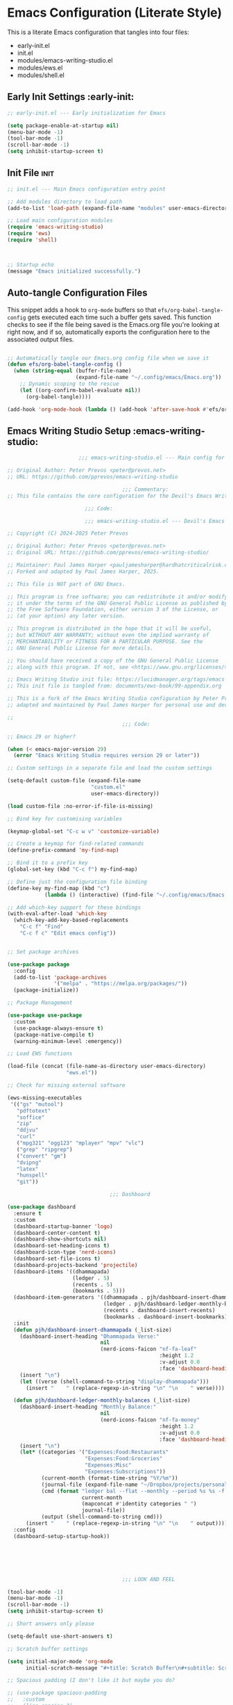 
* Emacs Configuration (Literate Style)
This is a literate Emacs configuration that tangles into four files:

- early-init.el
- init.el
- modules/emacs-writing-studio.el
- modules/ews.el
- modules/shell.el

** Early Init Settings :early-init:
#+begin_src emacs-lisp :tangle early-init.el
  ;; early-init.el --- Early initialization for Emacs

  (setq package-enable-at-startup nil)
  (menu-bar-mode -1)
  (tool-bar-mode -1)
  (scroll-bar-mode -1)
  (setq inhibit-startup-screen t)
#+end_src

** Init File :init:
#+begin_src emacs-lisp :tangle init.el
  ;; init.el --- Main Emacs configuration entry point

  ;; Add modules directory to load path
  (add-to-list 'load-path (expand-file-name "modules" user-emacs-directory))

  ;; Load main configuration modules
  (require 'emacs-writing-studio)
  (require 'ews)
  (require 'shell)



  ;; Startup echo
  (message "Emacs initialized successfully.")
#+end_src

** Auto-tangle Configuration Files

This snippet adds a hook to =org-mode= buffers so that =efs/org-babel-tangle-config= gets executed each time such a buffer gets saved.  This function checks to see if the file being saved is the Emacs.org file you're looking at right now, and if so, automatically exports the configuration here to the associated output files.

#+begin_src emacs-lisp :tangle init.el

  ;; Automatically tangle our Emacs.org config file when we save it
  (defun efs/org-babel-tangle-config ()
    (when (string-equal (buffer-file-name)
                        (expand-file-name "~/.config/emacs/Emacs.org"))
      ;; Dynamic scoping to the rescue
      (let ((org-confirm-babel-evaluate nil))
        (org-babel-tangle))))

  (add-hook 'org-mode-hook (lambda () (add-hook 'after-save-hook #'efs/org-babel-tangle-config)))

#+end_src
   

** Emacs Writing Studio Setup :emacs-writing-studio:
#+begin_src emacs-lisp :tangle modules/emacs-writing-studio.el
                         ;;; emacs-writing-studio.el --- Main config for the Devil's Emacs Writing Studio -*- lexical-binding: t; -*-

  ;; Original Author: Peter Prevos <peter@prevos.net>
  ;; URL: https://github.com/pprevos/emacs-writing-studio

                                       ;;; Commentary:
  ;; This file contains the core configuration for the Devil's Emacs Writing Studio.

                           ;;; Code:

                           ;;; emacs-writing-studio.el --- Devil's Emacs Writing Studio init -*- lexical-binding: t; -*-

  ;; Copyright (C) 2024-2025 Peter Prevos

  ;; Original Author: Peter Prevos <peter@prevos.net>
  ;; Original URL: https://github.com/pprevos/emacs-writing-studio/

  ;; Maintainer: Paul James Harper <pauljamesharper@hardhatcriticalrisk.com>
  ;; Forked and adapted by Paul James Harper, 2025.

  ;; This file is NOT part of GNU Emacs.

  ;; This program is free software; you can redistribute it and/or modify
  ;; it under the terms of the GNU General Public License as published by
  ;; the Free Software Foundation, either version 3 of the License, or
  ;; (at your option) any later version.

  ;; This program is distributed in the hope that it will be useful,
  ;; but WITHOUT ANY WARRANTY; without even the implied warranty of
  ;; MERCHANTABILITY or FITNESS FOR A PARTICULAR PURPOSE. See the
  ;; GNU General Public License for more details.

  ;; You should have received a copy of the GNU General Public License
  ;; along with this program. If not, see <https://www.gnu.org/licenses/>.

  ;; Emacs Writing Studio init file: https://lucidmanager.org/tags/emacs
  ;; This init file is tangled from: documents/ews-book/99-appendix.org

  ;; This is a fork of the Emacs Writing Studio configuration by Peter Prevos,
  ;; adapted and maintained by Paul James Harper for personal use and development.

  ;;
                                       ;;; Code:

  ;; Emacs 29 or higher?

  (when (< emacs-major-version 29)
    (error "Emacs Writing Studio requires version 29 or later"))

  ;; Custom settings in a separate file and load the custom settings

  (setq-default custom-file (expand-file-name
                             "custom.el"
                             user-emacs-directory))

  (load custom-file :no-error-if-file-is-missing)

  ;; Bind key for customising variables

  (keymap-global-set "C-c w v" 'customize-variable)

  ;; Create a keymap for find-related commands
  (define-prefix-command 'my-find-map)

  ;; Bind it to a prefix key
  (global-set-key (kbd "C-c f") my-find-map)

  ;; Define just the configuration file binding
  (define-key my-find-map (kbd "c") 
              (lambda () (interactive) (find-file "~/.config/emacs/Emacs.org")))

  ;; Add which-key support for these bindings
  (with-eval-after-load 'which-key
    (which-key-add-key-based-replacements
      "C-c f" "Find"
      "C-c f c" "Edit emacs config"))


  ;; Set package archives

  (use-package package
    :config
    (add-to-list 'package-archives
                 '("melpa" . "https://melpa.org/packages/"))
    (package-initialize))

  ;; Package Management

  (use-package use-package
    :custom
    (use-package-always-ensure t)
    (package-native-compile t)
    (warning-minimum-level :emergency))

  ;; Load EWS functions

  (load-file (concat (file-name-as-directory user-emacs-directory)
                     "ews.el"))

  ;; Check for missing external software

  (ews-missing-executables
   '(("gs" "mutool")
     "pdftotext"
     "soffice"
     "zip"
     "ddjvu"
     "curl"
     ("mpg321" "ogg123" "mplayer" "mpv" "vlc") 
     ("grep" "ripgrep")
     ("convert" "gm")
     "dvipng"
     "latex"
     "hunspell"
     "git"))

                                   ;;; Dashboard

  (use-package dashboard
    :ensure t
    :custom
    (dashboard-startup-banner 'logo)
    (dashboard-center-content t)
    (dashboard-show-shortcuts nil)
    (dashboard-set-heading-icons t)
    (dashboard-icon-type 'nerd-icons)
    (dashboard-set-file-icons t)
    (dashboard-projects-backend 'projectile)
    (dashboard-items '((dhammapada)
                       (ledger . 5)
                       (recents . 5)
                       (bookmarks . 5)))
    (dashboard-item-generators '((dhammapada . pjh/dashboard-insert-dhammapada)
                                 (ledger . pjh/dashboard-ledger-monthly-balances)
                                 (recents . dashboard-insert-recents)
                                 (bookmarks . dashboard-insert-bookmarks)))
    :init
    (defun pjh/dashboard-insert-dhammapada (_list-size)
      (dashboard-insert-heading "Dhammapada Verse:"
                                nil
                                (nerd-icons-faicon "nf-fa-leaf"
                                                   :height 1.2
                                                   :v-adjust 0.0
                                                   :face 'dashboard-heading))
      (insert "\n")
      (let ((verse (shell-command-to-string "display-dhammapada")))
        (insert "    " (replace-regexp-in-string "\n" "\n    " verse))))

    (defun pjh/dashboard-ledger-monthly-balances (_list-size)
      (dashboard-insert-heading "Monthly Balance:"
                                nil
                                (nerd-icons-faicon "nf-fa-money"
                                                   :height 1.2
                                                   :v-adjust 0.0
                                                   :face 'dashboard-heading))
      (insert "\n")
      (let* ((categories '("Expenses:Food:Restaurants"
                           "Expenses:Food:Groceries"
                           "Expenses:Misc"
                           "Expenses:Subscriptions"))
             (current-month (format-time-string "%Y/%m"))
             (journal-file (expand-file-name "~/Dropbox/projects/personal/finances/main.dat"))
             (cmd (format "ledger bal --flat --monthly --period %s %s -f %s"
                          current-month
                          (mapconcat #'identity categories " ")
                          journal-file))
             (output (shell-command-to-string cmd)))
        (insert "    " (replace-regexp-in-string "\n" "\n    " output))))
    :config
    (dashboard-setup-startup-hook))






                                       ;;; LOOK AND FEEL

  (tool-bar-mode -1)                  
  (menu-bar-mode -1)
  (scroll-bar-mode -1)
  (setq inhibit-startup-screen t)

  ;; Short answers only please

  (setq-default use-short-answers t)

  ;; Scratch buffer settings

  (setq initial-major-mode 'org-mode
        initial-scratch-message "#+title: Scratch Buffer\n#+subtitle: Scratch Buffer\nThe text in this buffer is not saved when exiting Emacs.\n\n")

  ;; Spacious padding (I don't like it but maybe you do?

  ;; (use-package spacious-padding
  ;;   :custom
  ;;   (line-spacing 3)
  ;;   (spacious-padding-mode 1))

  ;; Nerd Icons
  ;; This is an icon set that can be used with dashboard, dired, ibuffer and other Emacs programs.
  (use-package nerd-icons
    :ensure t)

  (use-package nerd-icons-dired
    :ensure t
    :hook (dired-mode . nerd-icons-dired-mode))


  ;; Modus and EF Themes

  (use-package modus-themes
    :custom
    (modus-themes-italic-constructs t)
    (modus-themes-bold-constructs t)
    (modus-themes-mixed-fonts t)
    (modus-themes-to-toggle '(modus-operandi-tinted
                              modus-vivendi-tinted))
    :init
    ;; Load the dark theme (modus-vivendi-tinted) by default
    (load-theme 'modus-vivendi-tinted t)
    :bind
    (("C-c w t t" . modus-themes-toggle)
     ("C-c w t m" . modus-themes-select)
     ("C-c w t s" . consult-theme)))

  (use-package ef-themes)

  ;; Mixed-pich mode

  (use-package mixed-pitch
    :hook
    (org-mode . mixed-pitch-mode))

  ;; Window management
  ;; Split windows sensibly

  (setq split-width-threshold 120
        split-height-threshold nil)

  ;; Keep window sizes balanced

  (use-package balanced-windows
    :config
    (balanced-windows-mode))

  ;; MINIBUFFER COMPLETION

  ;; Enable vertico

  (use-package vertico
    :init
    (vertico-mode)
    :custom
    (vertico-sort-function 'vertico-sort-history-alpha))

  ;; Persist history over Emacs restarts.

  (use-package savehist
    :init
    (savehist-mode))

  ;; Search for partial matches in any order

  (use-package orderless
    :custom
    (completion-styles '(orderless basic))
    (completion-category-defaults nil)
    (completion-category-overrides
     '((file (styles partial-completion)))))

  ;; Enable richer annotations using the Marginalia package

  (use-package marginalia
    :init
    (marginalia-mode))

  ;; Improve keyboard shortcut discoverability
  (use-package which-key
    :config
    (setq which-key-popup-type 'side-window
          which-key-side-window-location 'bottom
          which-key-side-window-max-height 0.25
          which-key-max-description-length 40
          which-key-min-display-lines 3)

    (which-key-mode)
    ;; Add descriptive labels for writing prefixes
    (which-key-add-key-based-replacements
      "C-c w" "writing"
      ",w" "writing"
      "C-c w t" "toggle"
      ",w t" "toggle"
      "C-c w s" "spell"
      ",w s" "spell"
      "C-c w b" "bibliography"
      ",w b" "bibliography"
      "C-c w m" "multimedia"
      ",w m" "multimedia"
      "C-c w d" "denote"
      ",w d" "denote"
      "C-c w x" "explore"
      ",w x" "explore")
    
    
    :custom
    (which-key-max-description-length 40)
    (which-key-lighter nil)
    (which-key-sort-order 'which-key-description-order))

  (use-package which-key-posframe
    :after which-key
    :ensure t
    :config
    (setq which-key-posframe-border-width 2)
    (set-face-attribute 'which-key-posframe-border nil :background "lime green")
    (which-key-posframe-mode 1))

  ;; Contextual menu with right mouse button

  (when (display-graphic-p)
    (context-menu-mode))

  ;; Improved help buffers

  (use-package helpful
    :bind
    (("C-h f" . helpful-function)
     ("C-h x" . helpful-command)
     ("C-h k" . helpful-key)
     ("C-h v" . helpful-variable)))

                                       ;;; Text mode settings

  (use-package text-mode
    :ensure
    nil
    :hook
    (text-mode . visual-line-mode)
    :init
    (delete-selection-mode t)
    :custom
    (sentence-end-double-space nil)
    (scroll-error-top-bottom t)
    (save-interprogram-paste-before-kill t))

  ;; Check spelling with flyspell and hunspell

  (use-package flyspell
    :custom
    (ispell-program-name "hunspell")
    (ispell-dictionary ews-hunspell-dictionaries)
    (flyspell-mark-duplications-flag nil) ;; Writegood mode does this
    (org-fold-core-style 'overlays) ;; Fix Org mode bug
    :config
    (ispell-set-spellchecker-params)
    (ispell-hunspell-add-multi-dic ews-hunspell-dictionaries)
    :hook
    (text-mode . flyspell-mode)
    :bind
    (("C-c w s s" . ispell)
     ("C-;"       . flyspell-auto-correct-previous-word)))

                                       ;;; Ricing Org mode

  (use-package org
    :custom
    (org-startup-indented t)
    (org-hide-emphasis-markers t)
    (org-startup-with-inline-images t)
    (org-image-actual-width '(450))
    (org-fold-catch-invisible-edits 'error)
    (org-pretty-entities t)
    (org-use-sub-superscripts "{}")
    (org-id-link-to-org-use-id t)
    (org-fold-catch-invisible-edits 'show))

  ;; Show hidden emphasis markers

  (use-package org-appear
    :hook
    (org-mode . org-appear-mode))

  ;; LaTeX previews

  (use-package org-fragtog
    :after org
    :hook
    (org-mode . org-fragtog-mode)
    :custom
    (org-startup-with-latex-preview nil)
    (org-format-latex-options
     (plist-put org-format-latex-options :scale 2)
     (plist-put org-format-latex-options :foreground 'auto)
     (plist-put org-format-latex-options :background 'auto)))

  ;; Org modern: Most features are disabled for beginning users

  (use-package org-modern
    :hook
    (org-mode . org-modern-mode)
    :custom
    (org-modern-table nil)
    (org-modern-keyword nil)
    (org-modern-timestamp nil)
    (org-modern-priority nil)
    (org-modern-checkbox nil)
    (org-modern-tag nil)
    (org-modern-block-name nil)
    (org-modern-keyword nil)
    (org-modern-footnote nil)
    (org-modern-internal-target nil)
    (org-modern-radio-target nil)
    (org-modern-statistics nil)
    (org-modern-progress nil))

  ;; INSPIRATION

  ;; Doc-View

  (use-package doc-view
    :custom
    (doc-view-resolution 300)
    (large-file-warning-threshold (* 50 (expt 2 20))))

  ;; Read ePub files

  (use-package nov
    :init
    (add-to-list 'auto-mode-alist '("\\.epub\\'" . nov-mode)))

  ;; Managing Bibliographies

  (use-package bibtex
    :custom
    (bibtex-user-optional-fields
     '(("keywords" "Keywords to describe the entry" "")
       ("file"     "Relative or absolute path to attachments" "" )))
    (bibtex-align-at-equal-sign t)
    :config
    (ews-bibtex-register)
    :bind
    (("C-c w b r" . ews-bibtex-register)))

  ;; Biblio package for adding BibTeX records

  (use-package biblio
    :bind
    (("C-c w b b" . ews-bibtex-biblio-lookup)))

  ;; Citar to access bibliographies

  (use-package citar
    :defer t
    :custom
    (citar-bibliography ews-bibtex-files)
    :bind
    (("C-c w b o" . citar-open)))


  ;; Easy insertion of weblinks

  (use-package org-web-tools
    :bind
    (("C-c w w" . org-web-tools-insert-link-for-url)))



          ;;; Bongo - Flexible Media Player
  (use-package bongo
    :ensure t
    :config
    ;; Set default directory for music files
    (setq bongo-default-directory "~/Music/")
    
    ;; Configure external players (mpv is recommended if available)
    (when (executable-find "mpv")
      (setq bongo-enabled-backends '(mpv))
      ;; Don't use socket connection to avoid "Connection refused" errors
      (setq bongo-mpv-use-socket-p nil)
      
      ;; Configure MPV to handle audio and video differently
      (defun my/bongo-mpv-args-for-file (file)
        "Return appropriate MPV arguments based on file type."
        (let ((extension (downcase (file-name-extension file ""))))
          (cond
           ;; Video extensions - use fullscreen
           ((member extension '("mp4" "mkv" "avi" "mov" "webm" "flv" "wmv"))
            '("--fs" "--video=auto"))
           ;; Audio extensions - hide video
           (t
            '("--no-video" "--no-terminal")))))
      
      ;; Override the default arguments function
      (defun bongo-mpv-args-for-file (file &optional backend-name)
        (my/bongo-mpv-args-for-file file)))
    
    ;; Adjust volume changes
    (setq bongo-volume-increment 5)
    
    ;; Optionally customize appearance
    (setq bongo-header-line-mode nil)  ; disable header line
    (setq bongo-mode-line-indicator-mode t)  ; enable mode line indicator
    
    ;; Create a keymap for Bongo commands
    (define-prefix-command 'my-bongo-map)
    (global-set-key (kbd "C-c m") 'my-bongo-map)
    
    ;; Basic playback controls
    (define-key my-bongo-map (kbd "b") 'bongo)  ; main buffer
    (define-key my-bongo-map (kbd "l") 'bongo-library)  ; library view
    (define-key my-bongo-map (kbd "p") 'bongo-pause/resume)  ; toggle pause
    (define-key my-bongo-map (kbd "s") 'bongo-stop)  ; stop playback
    (define-key my-bongo-map (kbd "n") 'bongo-next)  ; next track
    (define-key my-bongo-map (kbd "r") 'bongo-previous)  ; previous track
    (define-key my-bongo-map (kbd "f") 'bongo-seek-forward)  ; seek forward
    (define-key my-bongo-map (kbd "d") 'bongo-seek-backward)  ; seek backward
    
    ;; Volume controls
    (define-key my-bongo-map (kbd "+") 'bongo-volume-up)  ; increase volume
    (define-key my-bongo-map (kbd "-") 'bongo-volume-down)  ; decrease volume
    
    ;; Playlist management
    (define-key my-bongo-map (kbd "i") 'bongo-insert-file)  ; insert file
    (define-key my-bongo-map (kbd "I") 'bongo-insert-directory)  ; insert directory
    (define-key my-bongo-map (kbd "c") 'bongo-clear-playlist)  ; clear playlist
    (define-key my-bongo-map (kbd "a") 'bongo-append-file)  ; append file
    (define-key my-bongo-map (kbd "A") 'bongo-append-directory)  ; append directory
    
    ;; Playback speed control
    (define-key my-bongo-map (kbd "<") 
                (lambda () (interactive) 
          	(bongo-custom-backend-action 'mpv "speed-set" "0.9")))
    (define-key my-bongo-map (kbd ">") 
                (lambda () (interactive) 
          	(bongo-custom-backend-action 'mpv "speed-set" "1.1")))
    
    ;; Add which-key labels
    (with-eval-after-load 'which-key
      (which-key-add-key-based-replacements
        "C-c m" "Multimedia"
        ",m" "Multimedia"
        "C-c m b" "Bongo buffer"
        ",m b" "Bongo buffer"
        "C-c m l" "Library view"
        ",m l" "Library view"
        "C-c m p" "Play/pause"
        ",m p" "Play/pause"
        "C-c m s" "Stop"
        ",m s" "Stop"
        "C-c m n" "Next track"
        ",m n" "Next track"
        "C-c m r" "Previous track"
        ",m r" "Previous track"
        "C-c m f" "Seek forward"
        ",m f" "Seek forward"
        "C-c m d" "Seek backward"
        ",m d" "Seek backward"
        "C-c m +" "Volume up"
        ",m +" "Volume up"
        "C-c m -" "Volume down"
        ",m -" "Volume down"
        "C-c m i" "Insert file"
        ",m i" "Insert file"
        "C-c m I" "Insert directory"
        ",m I" "Insert directory"
        "C-c m a" "Append file"
        ",m a" "Append file"
        "C-c m A" "Append directory"
        ",m A" "Append directory"
        "C-c m c" "Clear playlist"
        ",m c" "Clear playlist"
        "C-c m <" "Slower"
        ",m <" "Slower"
        "C-c m >" "Faster"
        ",m >" "Faster")))

  (use-package openwith
    :config
    (openwith-mode t)
    :custom
    (openwith-associations nil))

  ;; Fleeting notes

  (use-package org
    :bind
    (("C-c c" . org-capture)
     ("C-c l" . org-store-link))
    :custom
    (org-goto-interface 'outline-path-completion)
    (org-capture-templates
     '(("f" "Fleeting note"
        item
        (file+headline org-default-notes-file "Notes")
        "- %?")
       ("p" "Permanent note" plain
        (file denote-last-path)
        #'denote-org-capture
        :no-save t
        :immediate-finish nil
        :kill-buffer t
        :jump-to-captured t)
       ("t" "New task" entry
        (file+headline org-default-notes-file "Tasks")
        "* TODO %i%?"))))

  ;; Denote

  (use-package denote
    :defer t
    :custom
    (denote-sort-keywords t)
    (denote-link-description-function #'ews-denote-link-description-title-case)
    (denote-directory "~/Dropbox/Documents/notes")
    (denote-rename-buffer-format "Denote: %t (%k)")
    (denote-infer-keywords nil)
    (denote-known-keywords
     '("pra" "prb" "prc"
       "areas" "resource" "archive"))
    :hook
    (dired-mode . denote-dired-mode)
    :custom-face
    (denote-faces-link ((t (:slant italic))))
    :init
    (require 'denote-org-extras)
    :bind
    (("C-c w d b" . denote-find-backlink)
     ("C-c w d d" . denote-date)
     ("C-c w d l" . denote-find-link)
     ("C-c w d h" . denote-org-extras-link-to-heading)
     ("C-c w d i" . denote-link-or-create)
     ("C-c w d k" . denote-rename-file-keywords)
     ("C-c w d n" . denote)
     ("C-c w d r" . denote-rename-file)
     ("C-c w d R" . denote-rename-file-using-front-matter)))

  ;; Consult convenience functions

  (use-package consult
    :bind
    (("C-c w h" . consult-org-heading)
     ("C-c w g" . consult-grep))
    :config
    (add-to-list 'consult-preview-allowed-hooks 'visual-line-mode))

  ;; Consult-Notes for easy access to notes

  (use-package consult-notes
    :custom
    (consult-notes-denote-display-keywords-indicator "_")
    :bind
    (("C-c w d f" . consult-notes)
     ("C-c w d g" . consult-notes-search-in-all-notes))
    :init
    (consult-notes-denote-mode))

  ;; Citar-Denote to manage literature notes

  (use-package citar-denote
    :custom
    (citar-open-always-create-notes t)
    :init
    (citar-denote-mode)
    :bind
    (("C-c w b c" . citar-create-note)
     ("C-c w b n" . citar-denote-open-note)
     ("C-c w b x" . citar-denote-nocite)
     :map org-mode-map
     ("C-c w b k" . citar-denote-add-citekey)
     ("C-c w b K" . citar-denote-remove-citekey)
     ("C-c w b d" . citar-denote-dwim)
     ("C-c w b e" . citar-denote-open-reference-entry)))

  ;; Explore and manage your Denote collection

  (use-package denote-explore
    :bind
    (;; Statistics
     ("C-c w x c" . denote-explore-count-notes)
     ("C-c w x C" . denote-explore-count-keywords)
     ("C-c w x b" . denote-explore-barchart-keywords)
     ("C-c w x e" . denote-explore-barchart-filetypes)
     ;; Random walks
     ("C-c w x r" . denote-explore-random-note)
     ("C-c w x l" . denote-explore-random-link)
     ("C-c w x k" . denote-explore-random-keyword)
     ("C-c w x x" . denote-explore-random-regex)
     ;; Denote Janitor
     ("C-c w x d" . denote-explore-identify-duplicate-notes)
     ("C-c w x z" . denote-explore-zero-keywords)
     ("C-c w x s" . denote-explore-single-keywords)
     ("C-c w x o" . denote-explore-sort-keywords)
     ("C-c w x w" . denote-explore-rename-keyword)
     ;; Visualise denote
     ("C-c w x n" . denote-explore-network)
     ("C-c w x v" . denote-explore-network-regenerate)
     ("C-c w x D" . denote-explore-barchart-degree)))

  ;; Set some Org mode shortcuts

  (use-package org
    :bind
    (:map org-mode-map
          ("C-c w n" . ews-org-insert-notes-drawer)
          ("C-c w p" . ews-org-insert-screenshot)
          ("C-c w c" . ews-org-count-words)))

  ;; Distraction-free writing

  (use-package olivetti
    :demand t
    :bind
    (("C-c w o" . ews-olivetti)))

  ;; Undo Tree

  (use-package undo-tree
    :config
    (global-undo-tree-mode)
    :custom
    (undo-tree-auto-save-history nil)
    :bind
    (("C-c w u" . undo-tree-visualise)))

  ;; Export citations with Org Mode

  (require 'oc-natbib)
  (require 'oc-csl)

  (setq org-cite-global-bibliography ews-bibtex-files
        org-cite-insert-processor 'citar
        org-cite-follow-processor 'citar
        org-cite-activate-processor 'citar)

  ;; Lookup words in the online dictionary

  (use-package dictionary
    :custom
    (dictionary-server "dict.org")
    :bind
    (("C-c w s d" . dictionary-lookup-definition)))

  (use-package powerthesaurus
    :bind
    (("C-c w s p" . powerthesaurus-transient)))

  ;; Writegood-Mode for weasel words, passive writing and repeated word detection

  (use-package writegood-mode
    :bind
    (("C-c w s r" . writegood-reading-ease))
    :hook
    (text-mode . writegood-mode))

  ;; Titlecasing

  (use-package titlecase
    :bind
    (("C-c w s t" . titlecase-dwim)
     ("C-c w s c" . ews-org-headings-titlecase)))

  ;; Abbreviations

  (add-hook 'text-mode-hook 'abbrev-mode)

  ;; Lorem Ipsum generator

  (use-package lorem-ipsum
    :custom
    (lorem-ipsum-list-bullet "- ") ;; Org mode bullets
    :init
    (setq lorem-ipsum-sentence-separator
          (if sentence-end-double-space "  " " "))
    :bind
    (("C-c w s i" . lorem-ipsum-insert-paragraphs)))

  ;; ediff

  (use-package ediff
    :ensure nil
    :custom
    (ediff-keep-variants nil)
    (ediff-split-window-function 'split-window-horizontally)
    (ediff-window-setup-function 'ediff-setup-windows-plain))

  ;; Enable Other text modes

  ;; Fontain mode for writing scrits

  (use-package fountain-mode)

  ;; Markdown mode

  (use-package markdown-mode)

  ;; PUBLICATION

  ;; Generic Org Export Settings

  (use-package org
    :custom
    (org-export-with-drawers nil)
    (org-export-with-todo-keywords nil)
    (org-export-with-toc nil)
    (org-export-with-smart-quotes t)
    (org-export-date-timestamp-format "%e %B %Y"))

  ;; epub export

  (use-package ox-epub
    :demand t
    :init
    (require 'ox-org))

  ;; LaTeX PDF Export settings

  (use-package ox-latex
    :ensure nil
    :demand t
    :custom
    ;; Multiple LaTeX passes for bibliographies
    (org-latex-pdf-process
     '("pdflatex -interaction nonstopmode -output-directory %o %f"
       "bibtex %b"
       "pdflatex -shell-escape -interaction nonstopmode -output-directory %o %f"
       "pdflatex -shell-escape -interaction nonstopmode -output-directory %o %f"))
    ;; Clean temporary files after export
    (org-latex-logfiles-extensions
     (quote ("lof" "lot" "tex~" "aux" "idx" "log" "out"
             "toc" "nav" "snm" "vrb" "dvi" "fdb_latexmk"
             "blg" "brf" "fls" "entoc" "ps" "spl" "bbl"
             "tex" "bcf"))))

  ;; EWS paperback configuration

  (with-eval-after-load 'ox-latex
    (add-to-list
     'org-latex-classes
     '("ews"
       "\\documentclass[11pt, twoside, hidelinks]{memoir}
                                             \\setstocksize{9.25in}{7.5in}
                                             \\settrimmedsize{\\stockheight}{\\stockwidth}{*}
                                             \\setlrmarginsandblock{1.5in}{1in}{*} 
                                             \\setulmarginsandblock{1in}{1.5in}{*}
                                             \\checkandfixthelayout
                                             \\layout
                                             \\setcounter{tocdepth}{0}
                                             \\setsecnumdepth{subsection}
                                             \\renewcommand{\\baselinestretch}{1.2}
                                             \\setheadfoot{0.5in}{0.75in}
                                             \\setlength{\\footskip}{0.8in}
                                             \\chapterstyle{bianchi}
                                             \\renewcommand{\\beforechapskip}{-30pt}
                                             \\setsecheadstyle{\\normalfont \\raggedright \\textbf}
                                             \\setsubsecheadstyle{\\normalfont \\raggedright \\emph}
                                             \\setsubsubsecheadstyle{\\normalfont\\centering}
                                             \\pagestyle{myheadings}
                                             \\usepackage[font={small, it}]{caption}
                                             \\usepackage{ccicons}
                                             \\usepackage{ebgaramond}
                                             \\usepackage[authoryear]{natbib}
                                             \\bibliographystyle{apalike}
                                             \\usepackage{svg}
                                             \\hyphenation{mini-buffer}
                                             \\renewcommand{\\LaTeX}{LaTeX}
                                             \\renewcommand{\\TeX}{TeX}"
       ("\\chapter{%s}" . "\\chapter*{%s}")
       ("\\section{%s}" . "\\section*{%s}")
       ("\\subsection{%s}" . "\\subsection*{%s}")
       ("\\subsubsection{%s}" . "\\subsubsection*{%s}"))))

                                       ;;; ADMINISTRATION

  ;; Bind org agenda command and custom agenda

  (use-package org
    :custom
    (org-agenda-custom-commands
     '(("e" "Agenda, next actions and waiting"
        ((agenda "" ((org-agenda-overriding-header "Next seven days:")
                     (org-agenda-span 7)
                     (org-agenda-start-on-weekday nil)))
         (todo "NEXT" ((org-agenda-overriding-header "Next Actions:")))
         (todo "WAIT" ((org-agenda-overriding-header "Waiting:")))))))
    :bind
    (("C-c a" . org-agenda)))

  ;; Khalel

  (use-package khalel
    :ensure t
    :after org
    :config
    (khalel-add-capture-template)
    (require 'khalel-icalendar))
  (setq khalel-khal-command "~/.local/bin/khal")
  (setq khalel-vdirsyncer-command "~/.local/bin/vdirsyncer")
  (setq khalel-capture-key "e")
  (setq org-directory "~/Dropbox/Documents/notes")
  (setq khalel-import-org-file (concat org-directory "/" "calendar.org"))
  (setq khalel-import-org-file-confirm-overwrite nil)
  (setq khalel-import-end-date "+90d")


  ;; FILE MANAGEMENT

  (use-package dired
    :ensure
    nil
    :commands
    (dired dired-jump)
    :custom
    (dired-listing-switches
     "-goah --group-directories-first --time-style=long-iso")
    (dired-dwim-target t)
    (delete-by-moving-to-trash t)
    :init
    (put 'dired-find-alternate-file 'disabled nil))

  ;; Hide or display hidden files

  (use-package dired
    :ensure nil
    :hook (dired-mode . dired-omit-mode)
    :bind (:map dired-mode-map
                ( "."     . dired-omit-mode))
    :custom (dired-omit-files "^\\.[a-zA-Z0-9]+"))

  ;; Backup files

  (setq-default backup-directory-alist
                `(("." . ,(expand-file-name "backups/" user-emacs-directory)))
                version-control t
                delete-old-versions t
                create-lockfiles nil)

  ;; Recent files

  (use-package recentf
    :config
    (recentf-mode t)
    :custom
    (recentf-max-saved-items 50)
    :bind
    (("C-c w r" . recentf-open)))

  ;; Bookmarks

  (use-package bookmark
    :custom
    (bookmark-save-flag 1)
    :bind
    ("C-x r d" . bookmark-delete))

  ;; Image viewer

  (use-package emacs
    :custom
    (image-dired-external-viewer "gimp")
    :bind
    ((:map image-mode-map
           ("k" . image-kill-buffer)
           ("<right>" . image-next-file)
           ("<left>"  . image-previous-file))
     (:map dired-mode-map
           ("C-<return>" . image-dired-dired-display-external))))

  (use-package image-dired
    :bind
    (("C-c w I" . image-dired))
    (:map image-dired-thumbnail-mode-map
          ("C-<right>" . image-dired-display-next)
          ("C-<left>"  . image-dired-display-previous)))

  ;; ADVANCED UNDOCUMENTED EXPORT SETTINGS FOR EWS

  ;; Use GraphViz for flow diagrams
  ;; requires GraphViz software
  (org-babel-do-load-languages
   'org-babel-load-languages
   '((dot . t))) ; this line activates GraophViz dot

                                      ;;; Devil Mode 

  (use-package devil
    :ensure t
    :vc (:url "https://github.com/fbrosda/devil"
              :branch "dev"
              :rev :newest)
    :custom
    (devil-exit-key ".")
    (devil-all-keys-repeatable t)
    (devil-highlight-repeatable t)
    (devil-which-key-support t)
    :config
    ;; New advice fix for the proper function
    (defun devil--enable-which-key-support ()
      "Enable which-key support for devil-mode."
      (when devil-which-key-support
        (require 'which-key)
        (which-key-add-key-based-replacements "," "Devil")))
    
    ;; Replace the problematic function
    (advice-remove 'devil--which-key-describe-keymap 'devil--which-key-describe-keymap)
    
    ;; Use a timer to ensure everything is loaded properly
    (run-with-idle-timer 5 nil (lambda ()
                                 (message "Activating devil-mode...")
                                 (global-devil-mode -1)
                                 (global-devil-mode 1)))
    
    ;; Ensure which-key replacements are set up correctly
    (with-eval-after-load 'which-key
      (which-key-add-key-based-replacements
        "C-c w" "writing"
        ",w" "writing"
        "C-c w t" "toggle"
        ",w t" "toggle"
        "C-c w s" "spell"
        ",w s" "spell"
        "C-c w b" "bibliography"
        ",w b" "bibliography"
        "C-c m" "multimedia"
        ",m" "multimedia"
        "C-c w d" "denote"
        ",w d" "denote"
        "C-c w x" "explore"
        ",w x" "explore"
        "C-x w" "windows"
        ",x w" "windows"
        "C-c n" "Notes"
        ",n" "Notes")))

  ;; For blocks
  (setq org-structure-template-alist
        '(("s" . "src")
          ("e" . "src emacs-lisp")
          ("E" . "src emacs-lisp :results value code :lexical t")
          ("t" . "src emacs-lisp :tangle FILENAME")
          ("T" . "src emacs-lisp :tangle FILENAME :mkdirp yes")
          ("x" . "example")
          ("X" . "export")
          ("q" . "quote")))

                      ;;; ----- TODO Configuration -----

  (setq org-todo-keywords
        '((sequence "TODO(t)" "NEXT(n)" "WAIT(w)" "|" "DONE(d!)")))

  (setq org-todo-keyword-faces
        '(("GOAL" . (:foreground "orange red" :weight bold))
          ("NEXT" . (:foreground "yellow" :weight bold))
          ("WAIT" . (:foreground "HotPink2" :weight bold))
          ("BACK" . (:foreground "MediumPurple3" :weight bold))))

                        ;;; ----- Context Tags -----

  (setq-default org-tag-alist
                '((:startgroup)
                  ("Areas")
                  (:grouptags)
                  ("@home" . ?H)
                  ("@work" . ?W)
                  (:endgroup)

                  (:startgrouptag . nil)
                  ("Contexts")
                  (:grouptags)
                  ("@computer" . ?C)
                  ("@mobile" . ?M)
                  ("@calls" . ?A)
                  ("@errands" . ?E)
                  (:endgrouptag)

                  ;; Task Types
                  (:startgrouptag . nil)
                  ("Types")
                  (:grouptags)
                  ("@easy" . ?e)
                  ("@hacking" . ?h)
                  ("@writing" . ?w)
                  ("@creative" . ?v)
                  ("@accounting" . ?a)
                  ("@email" . ?m)
                  ("@system" . ?s)
                  (:endgrouptag)

                  ;; Workflow states
                  (:startgroup . nil)
                  ("States")
                  (:grouptags)
                  ("@plan" . ?p)
                  ("@review" . ?r)
                  ("@followup" . ?f)
                  (:endgroup)))


  ;; Only make context tags inheritable (what about noexport?)
  (setq org-use-tag-inheritance "^@")

                        ;;; ----- Time Tracking -----

  ;; Clock in on the current task when setting a timer
  (add-hook 'org-timer-set-hook #'org-clock-in)

  ;; Clock out of the current task when the timer is complete
  (add-hook 'org-timer-done-hook #'org-clock-out)

                        ;;; ----- Agenda Configuration -----

  (defvar dw/base-agenda-files '("inbox.org" "calendar.org")
    "The base agenda files that will always be included.")

  (setq org-agenda-span 'day
        org-agenda-start-with-log-mode t
        org-agenda-files dw/base-agenda-files
        org-agenda-window-setup 'current-window)

  ;; Make done tasks show up in the agenda log
  (setq org-log-done 'time
        org-log-into-drawer t)


                        ;;; ----- Denote Integration -----

  (defun dw/refresh-agenda-files ()
    (interactive)
    (setq org-agenda-files
          (append (denote-directory-files "_pra")
                  dw/base-agenda-files)))

  (defun dw/goto-weekly-note ()
    (interactive)
    (let* ((note-title (format-time-string "%Y-W%V"))
           (existing-notes
            (denote-directory-files (format "-%s" note-title) nil t)))
      (if existing-notes
          (find-file (car existing-notes))
        (denote note-title '("plw")))))

  (with-eval-after-load 'denote
    ;; Quick access commands
    (keymap-set global-map "C-c n w" #'dw/goto-weekly-note)

    ;; Refresh agenda files the first time
    (dw/refresh-agenda-files)

    ;; Update agenda files after notes are created or renamed
    (add-hook 'denote-after-rename-file-hook #'dw/refresh-agenda-files)
    (add-hook 'denote-after-new-note-hook #'dw/refresh-agenda-files))

  ;; Add which-key label for the notes prefix
  (with-eval-after-load 'which-key
    (which-key-add-key-based-replacements
      "C-c n" "Notes"
      "C-c n w" "Weekly note"))

  ;; Also add the devil-mode version
  (with-eval-after-load 'devil
    (which-key-add-key-based-replacements
      ",n" "Notes"
      ",n w" "Weekly note"))

  ;; Ledger
  (use-package ledger-mode
    :ensure t
    :mode ("\\.ledger\\'" . ledger-mode))
  (setq ledger-clear-whole-transactions 1
        ledger-reconcile-default-commodity "€"
        ledger-default-date-format "%Y-%m-%d")
  (setq ledger-file "~/Dropbox/projects/personal/finances/main.dat")

  (use-package flycheck-ledger
    :ensure t
    :after ledger-mode
    :config
    (add-hook 'ledger-mode-hook #'flycheck-mode))


  ;; Ensure multimedia keybindings are properly set
  (with-eval-after-load 'which-key
    (which-key-add-key-based-replacements
      "C-c m" "Multimedia"
      ",m" "Multimedia"))

  (with-eval-after-load 'devil
    (which-key-add-key-based-replacements
      ",m" "Multimedia"))

  ;; Read RSS feeds with Elfeed

  (use-package elfeed
    :custom
    (elfeed-db-directory
     (expand-file-name "elfeed" user-emacs-directory))
    (elfeed-show-entry-switch 'display-buffer)
    :bind
    ("C-c w e" . elfeed))

  ;; Configure Elfeed with org mode
  (use-package elfeed-org
    :config
    (elfeed-org)
    :custom
    (rmh-elfeed-org-files
     (list (concat (file-name-as-directory (getenv "HOME"))
                   "Dropbox/Documents/elfeed.org"))))

        ;;; Enhanced Elfeed YouTube Configuration with Fixed Multimedia Keybindings

  ;; This extension to your elfeed setup adds better YouTube feed management
  ;; and integrates with your existing Bongo configuration
  ;; WITH FIXED MULTIMEDIA KEYBINDINGS (C-c m and ,m in devil mode)

  ;; 1. Core Elfeed enhancements for YouTube
  (with-eval-after-load 'elfeed
    ;; Add a specific tag for YouTube entries to make filtering easier
    (add-hook 'elfeed-new-entry-hook
              (lambda (entry)
                (when (string-match-p "\\(youtube\\.com\\|youtu\\.be\\)" (elfeed-entry-link entry))
                  (elfeed-tag entry 'youtube))))

    ;; Face for YouTube entries - makes them stand out in the feed list
    (defface elfeed-youtube
      '((t :foreground "#FF0000"))
      "Face for YouTube entries in Elfeed"
      :group 'elfeed)

    ;; Add face to the entry list format
    (push '(youtube elfeed-youtube)
          elfeed-search-face-alist)

    ;; Enhanced keybindings for YouTube workflows - using different keys
    ;; to avoid conflicts with your multimedia setup
    (define-key elfeed-search-mode-map (kbd "v") 'pjh/elfeed-play-with-bongo)
    (define-key elfeed-search-mode-map (kbd "V") 'pjh/elfeed-add-to-bongo)
    
    ;; Filter management keys
    (define-key elfeed-search-mode-map (kbd "Y") 
                (lambda () (interactive) (elfeed-search-set-filter "+youtube +unread")))
    (define-key elfeed-search-mode-map (kbd "A") 
                (lambda () (interactive) (elfeed-search-set-filter "+unread")))
    
    ;; Default filter to show unread entries
    (setq elfeed-search-filter "+unread"))

  ;; 2. YouTube playback functions (previously defined)
  (defun pjh/elfeed-play-with-bongo ()
    "Play the YouTube video of the current Elfeed entry with Bongo."
    (interactive)
    (let ((entry (elfeed-search-selected :single)))
      (if entry
          (let ((url (elfeed-entry-link entry)))
            (if (and url (string-match-p "https?://\\(www\\.\\)?youtube\\.com\\|youtu\\.be" url))
                (progn
                  ;; Ensure Bongo buffer exists
                  (unless (get-buffer "*Bongo Playlist*")
                    (bongo))
                  (with-current-buffer (or (get-buffer "*Bongo Playlist*")
                                           (current-buffer))
                    ;; Add to Bongo playlist
                    (bongo-insert-uri url)
                    ;; Play if not already playing
                    (unless (bongo-playing-p)
                      (bongo-play-line)))
                  ;; Mark as read in Elfeed
                  (elfeed-search-untag-all-unread)
                  (message "Added YouTube video to Bongo: %s" url))
              (message "The URL is not a YouTube link: %s" url)))
        (message "No entry selected in Elfeed."))))

  (defun pjh/elfeed-add-to-bongo ()
    "Add the YouTube video of the current Elfeed entry to Bongo playlist without playing."
    (interactive)
    (let ((entry (elfeed-search-selected :single)))
      (if entry
          (let ((url (elfeed-entry-link entry)))
            (if (and url (string-match-p "https?://\\(www\\.\\)?youtube\\.com\\|youtu\\.be" url))
                (progn
                  ;; Ensure Bongo buffer exists
                  (unless (get-buffer "*Bongo Playlist*")
                    (bongo))
                  (with-current-buffer (or (get-buffer "*Bongo Playlist*")
                                           (current-buffer))
                    ;; Add to Bongo playlist
                    (bongo-insert-uri url))
                  ;; Mark as read in Elfeed
                  (elfeed-search-untag-all-unread)
                  (message "Added YouTube video to Bongo playlist: %s" url))
              (message "The URL is not a YouTube link: %s" url)))
        (message "No entry selected in Elfeed."))))

  ;; 3. Helper function to quickly add YouTube channel feeds
  (defun pjh/elfeed-add-youtube-channel (channel-id)
    "Add a YouTube channel to elfeed-org config by channel ID or username.
        CHANNEL-ID can be either a channel ID starting with UC or a username."
    (interactive "sEnter YouTube channel ID or username: ")
    (let* ((is-id (string-prefix-p "UC" channel-id))
           (feed-url (if is-id
                         (format "https://www.youtube.com/feeds/videos.xml?channel_id=%s" channel-id)
                       (format "https://www.youtube.com/feeds/videos.xml?user=%s" channel-id)))
           (elfeed-file (concat (file-name-as-directory (getenv "HOME"))
                                "Dropbox/Documents/elfeed.org"))
           (channel-info (if is-id
                             (format "Channel ID: %s" channel-id)
                           (format "Username: %s" channel-id))))
      
      ;; Request channel information to get the title
      (url-retrieve feed-url
                    (lambda (status)
                      (if (plist-get status :error)
                          (message "Error fetching channel info: %s" (plist-get status :error))
                        ;; Parse the response to get the channel title
                        (goto-char (point-min))
                        (re-search-forward "<title>\\(.*?\\)</title>" nil t)
                        (let ((channel-title (match-string 1)))
                          ;; Add to elfeed.org file
                          (with-current-buffer (find-file-noselect elfeed-file)
                            (goto-char (point-max))
                            ;; Find the YouTube heading or create it
                            (unless (re-search-backward "^\\*+ YouTube" nil t)
                              (goto-char (point-max))
                              (insert "\n* YouTube\n"))
                            (end-of-line)
                            (insert (format "\n** %s\n   :PROPERTIES:\n   :ID: %s\n   :END:\n   %s" 
                                            channel-title
                                            channel-id
                                            feed-url))
                            (save-buffer)
                            (kill-buffer))
                          (message "Added %s to elfeed.org" channel-title)
                          ;; Refresh elfeed-org
                          (when (featurep 'elfeed-org)
                            (elfeed-org-export-opml)
                            (elfeed-org))))))
      (message "Processing channel %s..." channel-id)))

  ;; 4. YouTube feed management transient menu
  (use-package transient
    :ensure t
    :config
    (transient-define-prefix pjh/youtube-feeds-menu ()
      "Menu for YouTube feed management."
      ["YouTube Feed Actions"
       ("a" "Add YouTube channel" pjh/elfeed-add-youtube-channel)
       ("y" "Show only YouTube" (lambda () (interactive) 
                                  (elfeed-search-set-filter "+youtube +unread")))
       ("f" "Filter YouTube..." (lambda () (interactive)
                                  (elfeed-search-set-filter 
                                   (concat "+youtube +unread " 
                                           (read-string "Additional filter terms: ")))))
       ("r" "Reset filter" (lambda () (interactive) 
                             (elfeed-search-set-filter "+unread")))
       ("o" "Open elfeed-org file" (lambda () (interactive)
                                     (find-file (concat (file-name-as-directory (getenv "HOME"))
                                                        "Dropbox/Documents/elfeed.org"))))
       ("u" "Update feeds" elfeed-update)
       ]
      ["Bongo Integration"
       ("p" "Play in Bongo" pjh/elfeed-play-with-bongo)
       ("q" "Queue in Bongo" pjh/elfeed-add-to-bongo)
       ("b" "Open Bongo" bongo)
       ])
    
    ;; Add key binding for the YouTube menu - using different key
    (with-eval-after-load 'elfeed
      (define-key elfeed-search-mode-map (kbd "C-c y") 'pjh/youtube-feeds-menu)))

  ;; 5. Customize Bongo for better YouTube experience
  (with-eval-after-load 'bongo
    ;; Ensure MPV uses yt-dlp with good default quality settings
    (when (executable-find "mpv")
      (setq bongo-mpv-program-arguments 
            (append bongo-mpv-program-arguments 
                    '("--ytdl-format=bestvideo[height<=720]+bestaudio/best[height<=720]"
                      "--force-window=yes"
                      "--keep-open=yes"))))
    
    ;; Add function to get video title when playing
    (defun pjh/bongo-get-youtube-title ()
      "Get the title of the currently playing YouTube video."
      (interactive)
      (when (bongo-playing-p)
        (let ((filename (bongo-playlist-line-file bongo-playing-line)))
          (when (and filename (string-match-p "\\(youtube\\.com\\|youtu\\.be\\)" filename))
            (message "Playing: %s" 
                     (shell-command-to-string 
                      (format "yt-dlp --get-title %s 2>/dev/null" 
                              (shell-quote-argument filename)))))))))

  ;; 6. Proper keybinding setup that doesn't conflict with multimedia keys
  ;; Preserve your C-c m (multimedia) map and add our YouTube bindings elsewhere
  (with-eval-after-load 'which-key
    ;; Add our YouTube menu hint
    (which-key-add-key-based-replacements "C-c y" "YouTube menu")
    
    ;; Make sure we don't override the multimedia map
    (which-key-add-key-based-replacements "C-c m" "Multimedia")
    (which-key-add-key-based-replacements ",m" "Multimedia"))

  ;; 7. Proper devil-mode integration that preserves your multimedia keys
  (with-eval-after-load 'devil
    ;; Add our YouTube menu hint
    (which-key-add-key-based-replacements ",y" "YouTube menu")
    
    ;; Make sure multimedia map is preserved
    (which-key-add-key-based-replacements ",m" "Multimedia"))

  ;; 8. Additional elfeed-org integration
  (with-eval-after-load 'elfeed-org
    ;; Helper to convert YouTube URLs to feed URLs
    (defun pjh/youtube-url-to-feed-url (url)
      "Convert a standard YouTube URL to its RSS feed URL."
      (interactive "sYouTube URL: ")
      (cond
       ;; Channel URL format
       ((string-match "youtube\\.com/channel/\\(UC[^/?\n]+\\)" url)
        (let ((channel-id (match-string 1 url)))
          (message "Feed URL: https://www.youtube.com/feeds/videos.xml?channel_id=%s" channel-id)
          (kill-new (format "https://www.youtube.com/feeds/videos.xml?channel_id=%s" channel-id))))
       
       ;; User URL format
       ((string-match "youtube\\.com/\\(?:user\\|c\\)/\\([^/?\n]+\\)" url)
        (let ((username (match-string 1 url)))
          (message "Feed URL: https://www.youtube.com/feeds/videos.xml?user=%s" username)
          (kill-new (format "https://www.youtube.com/feeds/videos.xml?user=%s" username))))
       
       ;; Couldn't parse
       (t (message "Could not parse YouTube URL format")))))

  ;; 9. Global keybindings for YouTube functionality
  ;; Create a dedicated keymap that doesn't interfere with multimedia
  (define-prefix-command 'my-youtube-map)
  (global-set-key (kbd "C-c y") 'my-youtube-map)

  ;; Add YouTube commands to this map
  (define-key my-youtube-map (kbd "a") 'pjh/elfeed-add-youtube-channel)
  (define-key my-youtube-map (kbd "u") 'pjh/youtube-url-to-feed-url)
  (define-key my-youtube-map (kbd "e") 'elfeed)
  (define-key my-youtube-map (kbd "m") 'pjh/youtube-feeds-menu)

  ;; Add which-key descriptions for these commands
  (with-eval-after-load 'which-key
    (which-key-add-key-based-replacements
      "C-c y a" "Add YouTube channel"
      "C-c y u" "Convert URL to feed"
      "C-c y e" "Open Elfeed"
      "C-c y m" "YouTube menu"))

  ;; Make sure devil-mode knows about these bindings too
  (with-eval-after-load 'devil
    (which-key-add-key-based-replacements
      ",y a" "Add YouTube channel"
      ",y u" "Convert URL to feed"
      ",y e" "Open Elfeed"
      ",y m" "YouTube menu"))


  (provide 'emacs-writing-studio)
                                       ;;; emacs-writing-studio.el ends here
#+end_src

** EWS Utilities :ews:
#+begin_src emacs-lisp :tangle modules/ews.el
  ;;; ews.el --- Convenience functions for authors -*- lexical-binding: t; -*-

  ;; Original Author: Peter Prevos <peter@prevos.net>
  ;; URL: https://github.com/pprevos/emacs-writing-studio

  ;;; Commentary:
  ;; Utility functions to support writing workflows.

  ;;; Code:

  ;;; ews.el --- Convenience functions for authors  -*- lexical-binding: t; -*-

  ;; Copyright (C) 2024-2025 Peter Prevos

  ;; Original Author: Peter Prevos <peter@prevos.net>
  ;; Original URL: https://github.com/pprevos/emacs-writing-studio/

  ;; Maintainer: Paul James Harper <pauljamesharper@hardhatcriticalrisk.com>
  ;; Forked and adapted by Paul James Harper, 2025.

  ;; This file is NOT part of GNU Emacs.

  ;; This program is free software; you can redistribute it and/or modify
  ;; it under the terms of the GNU General Public License as published by
  ;; the Free Software Foundation, either version 3 of the License, or
  ;; (at your option) any later version.

  ;; This program is distributed in the hope that it will be useful,
  ;; but WITHOUT ANY WARRANTY; without even the implied warranty of
  ;; MERCHANTABILITY or FITNESS FOR A PARTICULAR PURPOSE. See the
  ;; GNU General Public License for more details.

  ;; You should have received a copy of the GNU General Public License
  ;; along with this program. If not, see <https://www.gnu.org/licenses/>.

  ;; Emacs Writing Studio init file: https://lucidmanager.org/tags/emacs
  ;; This init file is tangled from: documents/ews-book/99-appendix.org

  ;; This is a fork of the Emacs Writing Studio configuration by Peter Prevos,
  ;; adapted and maintained by Paul James Harper for personal use and development.

  ;;; Code:

  ;; Emacs Writing Studio Customisation

  (defgroup ews ()
    "Emacs Writing Studio."
    :group 'files
    :link '(url-link :tag "Homepage" "https://lucidmanager.org/tags/emacs/"))

  (defcustom ews-bibtex-directory
    (expand-file-name "~/Dropbox/Documents/library")
    "Location of BibTeX files and attachments."
    :group 'ews
    :type 'directory)


  (defcustom ews-denote-para-keywords
    '("projects" "areas" "resources" "archives")
    "List of keywords to use for implementing the PARA method with Denote."
    :group 'ews
    :type 'list)

  (defcustom ews-hunspell-dictionaries "en_AU"
    "Comma-separated list of Hunspell dictionaries."
    :group 'ews
    :type 'list)

  (defcustom ews-org-heading-level-capitalise nil
    "Minimum level of Org headings to be capitalised
  Nil implies all levels are capitalised."
    :group 'ews
    :type  '(choice (const :tag "All headings" nil)
  		  (integer :tag "Highest level" 1)))

  ;; Check for missing external software
  ;;;###autoload
  (defun ews-missing-executables (prog-list)
    "Identify missing executables in PROG-LIST.
  Sublists indicate that one of the entries is required."
    (let ((missing '()))
      (dolist (exec prog-list)
        (if (listp exec)
            (unless (cl-some #'executable-find exec)
              (push (format "(%s)" (mapconcat 'identity exec " or ")) missing))
          (unless (executable-find exec)
            (push exec missing))))
      (if missing
          (message "Missing executable files(s): %s"
                   (mapconcat 'identity missing ", "))
        (message "No missing executable files."))))

  ;;; BIBLIOGRAPHY
  (defvar ews-bibtex-files
    (when (file-exists-p ews-bibtex-directory)
      (directory-files ews-bibtex-directory t "^[A-Z|a-z|0-9].+.bib$"))
    "List of BibTeX files. Use `ews-bibtex-register' to configure.")

  ;;;###autoload
  (defun ews-bibtex-register ()
    "Register the contents of the `ews-bibtex-directory' with `ews-bibtex-files`.
  Use when adding or removing a BibTeX file from or to `ews-bibtex-directory'."
    (interactive)
    (when (file-exists-p ews-bibtex-directory)
      (let ((bib-files (directory-files ews-bibtex-directory t
  				      "^[A-Z|a-z|0-9].+.bib$")))
        (setq ews-bibtex-files bib-files
    	    org-cite-global-bibliography bib-files
  	    citar-bibliography bib-files)))
    (message "Registered:\n%s" (mapconcat #'identity ews-bibtex-files "\n")))

  (defun ews--bibtex-combined-biblio-lookup ()
    "Combines `biblio-lookup' and `biblio-doi-insert-bibtex'."
    (require 'biblio)
    (let* ((dbs (biblio--named-backends))
           (db-list (append dbs '(("DOI" . biblio-doi-backend))))
           (db-selected (biblio-completing-read-alist
                         "Backend:"
                         db-list)))
      (if (eq db-selected 'biblio-doi-backend)
          (let ((doi (read-string "DOI: ")))
            (biblio-doi-insert-bibtex doi))
        (biblio-lookup db-selected))))

  ;;;###autoload
  (defun ews-bibtex-biblio-lookup ()
    "Insert Biblio search results into current buffer or select BibTeX file."
    (interactive)
    (if-let ((current-mode major-mode)
  	   ews-bibtex-files
  	   (bibfiles (length ews-bibtex-files))
  	   (bibfile (cond ((eq bibfiles 1) (car ews-bibtex-files))
  			  ((equal major-mode 'bibtex-mode)
  			   (buffer-file-name))
  			  (t (completing-read
  			      "Select BibTeX file:" ews-bibtex-files)))))
        (progn (find-file bibfile)
  	     (goto-char (point-max))
  	     (ews--bibtex-combined-biblio-lookup)
  	     (save-buffer))
      (message "No BibTeX file(s) defined.")))

  ;; Search for missing BibTeX attachments and filenames
  (defun ews--bibtex-extract-attachments ()
    "Extract attachment file names from BibTeX files in `ews-bibtex-directory'."
    (ews-bibtex-register)
    (let ((attachments '()))
      (dolist (bibtex-file ews-bibtex-files)
        (with-temp-buffer
          (insert-file-contents bibtex-file)
          (goto-char (point-min))
          (while (re-search-forward "file.*=.*{\\([^}]+\\)}" nil t)
            (let ((file-paths (split-string (match-string 1)
                                            "[[:space:]]*;[[:space:]]*")))
              (dolist (file-path file-paths)
                (push (expand-file-name (string-trim file-path)
                                        ews-bibtex-directory)
                      attachments))))))
      attachments))

  (defun ews--bibtex-extract-files ()
    "List files recursively in `ews-bibtex-directory', excluding `.bib' and `.csl'."
    (seq-remove (lambda (file)
                  (or (string-suffix-p ".bib" file)
                      (string-suffix-p ".csl" file)))
                (mapcar 'expand-file-name
                        (directory-files-recursively ews-bibtex-directory ""))))

  ;;;###autoload
  (defun ews-bibtex-missing-files ()
    "List BibTeX attachments not listed in a BibTeX file entry."
    (interactive)
    (let* ((files (ews--bibtex-extract-files))
           (attachments (ews--bibtex-extract-attachments))
           (missing (cl-remove-if
                     (lambda (f) (member f attachments)) files)))
      (message "%s files not registered in bibliography" (length missing))
      (dolist (file missing)
        (message file))))

  ;;;###autoload
  (defun ews-bibtex-missing-attachments ()
    "List BibTeX file entries with missing attachment(s)."
    (interactive)
    (let* ((files (ews--bibtex-extract-files))
           (attachments (ews--bibtex-extract-attachments))
           (missing (cl-remove-if
                     (lambda (f) (member f files)) attachments)))
      (message "%s BibTeX files without matching attachment." (length missing))
      (dolist (file missing)
        (message file))))

  ;; Denote
  ;;;###autoload
  (defun ews-denote-assign-para ()
    "Move your note to either Project, Area, Reource or Archive (PARA).
  Configure the PARA names with `ews-denote-para-keywords'."
    (interactive)
    (if-let* ((file (buffer-file-name))
              ((denote-filename-is-note-p file))
              (all-keywords (string-split (denote-retrieve-filename-keywords file) "_"))
              (keywords (seq-remove (lambda (keyword)
                                      (member keyword ews-denote-para-keywords))
                                    all-keywords))
              (para (completing-read "Select category: " ews-denote-para-keywords))
              (new-keywords (push para keywords)))
        (denote-rename-file
         file
         (denote-retrieve-title-or-filename file (denote-filetype-heuristics file))
         new-keywords
         (denote-retrieve-filename-signature file))
      (message "Current buffer is not a Denote file.")))

  ;; Distraction-free writing
  (defvar ews-olivetti-point nil
    "Stores the point position before enabling Olivetti mode.")

  ;;;###autoload
  (defun ews-olivetti ()
    "Distraction-free writing environment enhancing Olivetti mode.

  Stores the window configuration when enabling Olivetti mode.
  Restores the previous configuration when existing Olivetti mode
  and moves point to the last location."
    (interactive)
    (if olivetti-mode
        (progn
          (if (eq (length (window-list)) 1)
              (progn
                (jump-to-register 1)
                (goto-char ews-olivetti-point)))
          (olivetti-mode 0)
          (text-scale-set 0))
      (progn
        (setq ews-olivetti-point (point))
        (window-configuration-to-register 1)
        (delete-other-windows)
        (text-scale-set 1)
        (olivetti-mode t))))

  ;;;###autoload
  (defun ews-org-insert-notes-drawer ()
    "Generate or open a NOTES drawer under the current heading.
  If a drawer exists for this section, a new line is created at the end of the
  current note."
    (interactive)
    (push-mark)
    (org-previous-visible-heading 1)
    (forward-line)
    (if (looking-at-p "^[ \t]*:NOTES:")
        (progn
          (org-fold-hide-drawer-toggle 'off)
          (re-search-forward "^[ \t]*:END:" nil t)
          (forward-line -1)
          (org-end-of-line)
          (org-return))
      (org-insert-drawer nil "NOTES"))
    (org-unlogged-message "Press <C-u C-SPACE> to return to the previous position."))

  ;;;###autoload
  (defun ews-org-count-words ()
    "Add word count to each heading property drawer in an Org mode buffer."
    (interactive)
    (org-map-entries
     (lambda ()
       (let* ((start (point))
              (end (save-excursion (org-end-of-subtree)))
              (word-count (count-words start end)))
         (org-set-property "WORDCOUNT" (number-to-string word-count))))))

  ;;;###autoload
  (defun ews-org-insert-screenshot ()
    "Take a screenshot with the maim program and insert as an Org mode link."
    (interactive)
    (let ((filename (read-file-name "Enter filename for screenshot: " default-directory)))
      (unless (string-equal "png" (file-name-extension filename))
        (setq filename (concat (file-name-sans-extension filename) ".png")))
      (call-process-shell-command (format "maim --select %s" filename))
      (insert (format "#+caption: %s\n" (read-from-minibuffer "Caption: ")))
      (insert (format "[[file:%s]]" filename))
      (org-redisplay-inline-images)))

  ;;;###autoload
  (defun ews-org-headings-titlecase (&optional arg)
    "Cycle through all headings in an Org buffer and convert them to title case.
  When used with universal argument (ARG) converts to sentence case.
  Customise `titlecase-style' for styling."
    (interactive "P")
    (require 'titlecase)
    (let ((style (if arg 'sentence titlecase-style)))
      (message "Converting headings to '%s' style" style)
      (org-map-entries
       (lambda ()
         (let* ((heading (substring-no-properties (org-get-heading t t t t)))
  	      (level (org-current-level))
  	      (heading-lower (downcase heading))
                (new-heading (titlecase--string heading-lower style)))
  	 (when (<= level (or ews-org-heading-level-capitalise 999))
  	   (org-edit-headline new-heading)))))))

  (defun ews-denote-link-description-title-case (file)
    "Return link description for FILE.

  If the region is active, use it as the description.
  The title is formatted with the `titlecase' package.

  This function is useful as the value of `denote-link-description-function' to
  generate links in titlecase for attachments."
    (require 'titlecase)
    (let* ((file-type (denote-filetype-heuristics file))
           (title (denote-retrieve-title-or-filename file file-type))
  	 (clean-title (if (string-match-p " " title)
  			  title
  			(replace-regexp-in-string "\\([a-zA-Z0-9]\\)-\\([a-zA-Z0-9]\\)" "\\1 \\2" title)))
           (region-text (denote--get-active-region-content)))
      (cond
       (region-text region-text)
       (title (format "%s" (titlecase--string clean-title titlecase-style)))
       (t ""))))



  (message "EWS module loaded.")
  (provide 'ews)
  ;;; ews.el ends here
#+end_src

** Shell
:PROPERTIES:
:ID:       1024fe78-86f8-4c14-8b3b-d4ba757e46ec
:END:

#+begin_src emacs-lisp :tangle modules/shell.el
  ;; Vterm

  (use-package vterm
    :ensure t
    :config
    (setq shell-file-name "/bin/bash"
          vterm-max-scrollback 5000))


  ;; Vterm-Toggle

  ;; vterm-toggle toggles between the vterm buffer and whatever buffer you are editing.
  (use-package vterm-toggle
    :after vterm
    :config
    (setq vterm-toggle-fullscreen-p nil)
    (setq vterm-toggle-scope 'project)
    (add-to-list 'display-buffer-alist
                 '((lambda (buffer-or-name _)
                     (let ((buffer (get-buffer buffer-or-name)))
                       (with-current-buffer buffer
                         (or (equal major-mode 'vterm-mode)
                             (string-prefix-p vterm-buffer-name (buffer-name buffer))))))
                   (display-buffer-reuse-window display-buffer-at-bottom)
                   ;;(display-buffer-reuse-window display-buffer-in-direction)
                   ;;display-buffer-in-direction/direction/dedicated is added in emacs27
                   ;;(direction . bottom)
                   ;;(dedicated . t) ;dedicated is supported in emacs27
                   (reusable-frames . visible)
                   (window-height . 0.3)))
    :bind
    ("C-c w t v" . vterm-toggle))

  ;; Sudo Edit
  ;;sudo-edit gives us the ability to open files with sudo privileges or switch over to editing with sudo privileges if we initially opened the file without such privileges.
  ;; Install and configure sudo-edit package
  (use-package sudo-edit
    :ensure t
    :bind
    (("C-c f u" . sudo-edit-find-file)
     ("C-c f U" . sudo-edit)))

  ;; Add which-key support for these bindings
  (with-eval-after-load 'which-key
    (which-key-add-key-based-replacements
      "C-c f u" "Sudo find file"
      "C-c f U" "Sudo edit file"))

  ;; Add god-mode support if needed
  (with-eval-after-load 'god-mode
    (which-key-add-key-based-replacements
      "c f u" "Sudo find file"
      "c f U" "Sudo edit file"))

    ;;; ESHELL
  (use-package eshell
    :ensure nil
    :defer t
    :config
    (defun emacs-solo/eshell-pick-history ()
      "Show Eshell history in a completing-read picker and insert the selected command."
      (interactive)
      (let* ((history-file (expand-file-name "eshell/history" user-emacs-directory))
             (history-entries (when (file-exists-p history-file)
                                (with-temp-buffer
                                  (insert-file-contents history-file)
                                  (split-string (buffer-string) "\n" t))))
             (selection (completing-read "Eshell History: " history-entries)))
        (when selection
          (insert selection))))


    (defun eshell/cat-with-syntax-highlighting (filename)
      "Like cat(1) but with syntax highlighting.
    Stole from aweshell"
      (let ((existing-buffer (get-file-buffer filename))
            (buffer (find-file-noselect filename)))
        (eshell-print
         (with-current-buffer buffer
           (if (fboundp 'font-lock-ensure)
               (font-lock-ensure)
             (with-no-warnings
               (font-lock-fontify-buffer)))
           (let ((contents (buffer-string)))
             (remove-text-properties 0 (length contents) '(read-only nil) contents)
             contents)))
        (unless existing-buffer
          (kill-buffer buffer))
        nil))
    (advice-add 'eshell/cat :override #'eshell/cat-with-syntax-highlighting)


    (add-hook 'eshell-mode-hook
              (lambda ()
                (local-set-key (kbd "C-c l") #'emacs-solo/eshell-pick-history)
                (local-set-key (kbd "C-l")
                               (lambda ()
                                 (interactive)
                                 (eshell/clear 1)
                                 (eshell-send-input)))))

    (require 'vc)
    (require 'vc-git)
    (setopt eshell-prompt-function
            (lambda ()
              (concat
               "┌─("
               (if (> eshell-last-command-status 0)
  		 "❌"
                 "🐂")
               " " (number-to-string eshell-last-command-status)
               ")──("
               "🧘 " (or (file-remote-p default-directory 'user) (user-login-name))
               ")──("
               "💻 " (or (file-remote-p default-directory 'host) (system-name))
               ")──("
               "🕝 " (format-time-string "%H:%M:%S" (current-time))
               ")──("
               "📁 "
               (concat (if (>= (length (eshell/pwd)) 40)
  			 (concat "..." (car (last (butlast (split-string (eshell/pwd) "/") 0))))
                         (abbreviate-file-name (eshell/pwd))))
               ")\n"

               (when (and (fboundp 'vc-git-root) (vc-git-root default-directory))
                 (concat
  		"├─(🌿 " (car (vc-git-branches))
  		(let* ((branch (car (vc-git-branches)))
                         (behind (string-to-number
  				(shell-command-to-string
  				 (concat "git rev-list --count HEAD..origin/" branch)))))
                    (if (> behind 0)
                        (concat "  ⬇️ " (number-to-string behind))))

  		(let ((modified (length (split-string
  					 (shell-command-to-string
                                            "git ls-files --modified") "\n" t)))
                        (untracked (length (split-string
                                            (shell-command-to-string
                                             "git ls-files --others --exclude-standard") "\n" t))))
                    (concat
                     (if (> modified 0)
                         (concat "  ✏️ " (number-to-string modified)))
                     (if (> untracked 0)
                         (concat "  📄 " ))))
  		")\n"))
               "└─➜ ")))

    (setq eshell-prompt-regexp "└─➜ ")

    (add-hook 'eshell-mode-hook (lambda () (setenv "TERM" "xterm-256color")))

    (setq eshell-visual-commands
          '("vi" "screen" "top"  "htop" "btm" "less" "more" "lynx" "ncftp" "pine" "tin" "trn"
            "elm" "irssi" "nmtui-connect" "nethack" "vim" "alsamixer" "nvim" "w3m"
            "ncmpcpp" "newsbeuter" "nethack" "mutt")))



  (provide 'shell)
#+end_src

